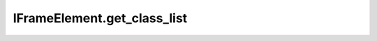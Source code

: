IFrameElement.get_class_list
----------------------------

.. automethod:: toui.elements.IFrameElement.get_class_list

